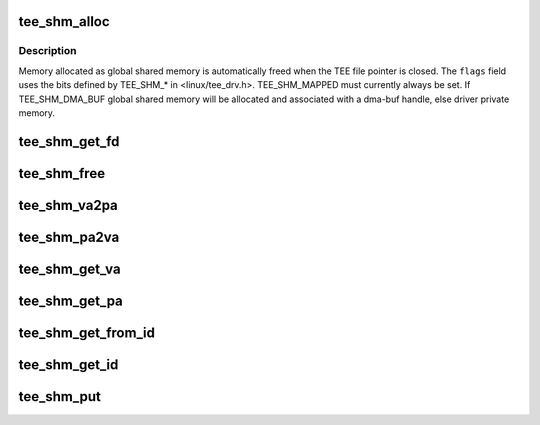 .. -*- coding: utf-8; mode: rst -*-
.. src-file: drivers/tee/tee_shm.c

.. _`tee_shm_alloc`:

tee_shm_alloc
=============

.. c:function:: struct tee_shm *tee_shm_alloc(struct tee_context *ctx, size_t size, u32 flags)

    Allocate shared memory

    :param struct tee_context \*ctx:
        Context that allocates the shared memory

    :param size_t size:
        Requested size of shared memory

    :param u32 flags:
        Flags setting properties for the requested shared memory.

.. _`tee_shm_alloc.description`:

Description
-----------

Memory allocated as global shared memory is automatically freed when the
TEE file pointer is closed. The \ ``flags``\  field uses the bits defined by
TEE_SHM\_\* in <linux/tee_drv.h>. TEE_SHM_MAPPED must currently always be
set. If TEE_SHM_DMA_BUF global shared memory will be allocated and
associated with a dma-buf handle, else driver private memory.

.. _`tee_shm_get_fd`:

tee_shm_get_fd
==============

.. c:function:: int tee_shm_get_fd(struct tee_shm *shm)

    Increase reference count and return file descriptor

    :param struct tee_shm \*shm:
        Shared memory handle
        \ ``returns``\  user space file descriptor to shared memory

.. _`tee_shm_free`:

tee_shm_free
============

.. c:function:: void tee_shm_free(struct tee_shm *shm)

    Free shared memory

    :param struct tee_shm \*shm:
        Handle to shared memory to free

.. _`tee_shm_va2pa`:

tee_shm_va2pa
=============

.. c:function:: int tee_shm_va2pa(struct tee_shm *shm, void *va, phys_addr_t *pa)

    Get physical address of a virtual address

    :param struct tee_shm \*shm:
        Shared memory handle

    :param void \*va:
        Virtual address to tranlsate

    :param phys_addr_t \*pa:
        Returned physical address
        \ ``returns``\  0 on success and < 0 on failure

.. _`tee_shm_pa2va`:

tee_shm_pa2va
=============

.. c:function:: int tee_shm_pa2va(struct tee_shm *shm, phys_addr_t pa, void **va)

    Get virtual address of a physical address

    :param struct tee_shm \*shm:
        Shared memory handle

    :param phys_addr_t pa:
        Physical address to tranlsate

    :param void \*\*va:
        Returned virtual address
        \ ``returns``\  0 on success and < 0 on failure

.. _`tee_shm_get_va`:

tee_shm_get_va
==============

.. c:function:: void *tee_shm_get_va(struct tee_shm *shm, size_t offs)

    Get virtual address of a shared memory plus an offset

    :param struct tee_shm \*shm:
        Shared memory handle

    :param size_t offs:
        Offset from start of this shared memory
        \ ``returns``\  virtual address of the shared memory + offs if offs is within
        the bounds of this shared memory, else an ERR_PTR

.. _`tee_shm_get_pa`:

tee_shm_get_pa
==============

.. c:function:: int tee_shm_get_pa(struct tee_shm *shm, size_t offs, phys_addr_t *pa)

    Get physical address of a shared memory plus an offset

    :param struct tee_shm \*shm:
        Shared memory handle

    :param size_t offs:
        Offset from start of this shared memory

    :param phys_addr_t \*pa:
        Physical address to return
        \ ``returns``\  0 if offs is within the bounds of this shared memory, else an
        error code.

.. _`tee_shm_get_from_id`:

tee_shm_get_from_id
===================

.. c:function:: struct tee_shm *tee_shm_get_from_id(struct tee_context *ctx, int id)

    Find shared memory object and increase reference count

    :param struct tee_context \*ctx:
        Context owning the shared memory

    :param int id:
        Id of shared memory object
        \ ``returns``\  a pointer to 'struct tee_shm' on success or an ERR_PTR on failure

.. _`tee_shm_get_id`:

tee_shm_get_id
==============

.. c:function:: int tee_shm_get_id(struct tee_shm *shm)

    Get id of a shared memory object

    :param struct tee_shm \*shm:
        Shared memory handle
        \ ``returns``\  id

.. _`tee_shm_put`:

tee_shm_put
===========

.. c:function:: void tee_shm_put(struct tee_shm *shm)

    Decrease reference count on a shared memory handle

    :param struct tee_shm \*shm:
        Shared memory handle

.. This file was automatic generated / don't edit.

